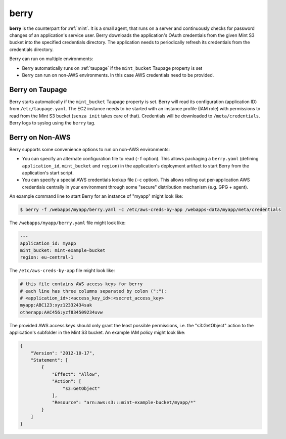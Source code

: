.. _berry:

=====
berry
=====

**berry** is the counterpart for :ref:`mint`. It is a small agent, that runs on a server and continuously checks for
password changes of an application's service user. Berry downloads the application's OAuth credentials from the given Mint S3 bucket into the specified credentials directory.
The application needs to periodically refresh its credentials from the credentials directory.

Berry can run on multiple environments:

* Berry automatically runs on :ref:`taupage` if the ``mint_bucket`` Taupage property is set
* Berry can run on non-AWS environments. In this case AWS credentials need to be provided.

Berry on Taupage
================

Berry starts automatically if the ``mint_bucket`` Taupage property is set. Berry will read its configuration (application ID) from ``/etc/taupage.yaml``.
The EC2 instance needs to be started with an instance profile (IAM role) with permissions to read from the Mint S3 bucket (``senza init`` takes care of that).
Credentials will be downloaded to ``/meta/credentials``. Berry logs to syslog using the ``berry`` tag.

Berry on Non-AWS
================

Berry supports some convenience options to run on non-AWS environments:

* You can specify an alternate configuration file to read (``-f`` option). This allows packaging a ``berry.yaml`` (defining ``application_id``, ``mint_bucket`` and ``region``) in the application's deployment artifact to start Berry from the application's start script.
* You can specify a special AWS credentials lookup file (``-c`` option). This allows rolling out per-application AWS credentials centrally in your environment through some "secure" distribution mechanism (e.g. GPG + agent).

An example command line to start Berry for an instance of "myapp" might look like:

.. code-block:: bash

    $ berry -f /webapps/myapp/berry.yaml -c /etc/aws-creds-by-app /webapps-data/myapp/meta/credentials

The ``/webapps/myapp/berry.yaml`` file might look like:

.. code-block:: yaml

    ---
    application_id: myapp
    mint_bucket: mint-example-bucket
    region: eu-central-1

The ``/etc/aws-creds-by-app`` file might look like:

.. code-block:: bash

    # this file contains AWS access keys for berry
    # each line has three columns separated by colon (":"):
    # <application_id>:<access_key_id>:<secret_access_key>
    myapp:ABC123:xyz12332434sak
    otherapp:AAC456:yzf834509234uvw

The provided AWS access keys should only grant the least possible permissions, i.e. the "s3:GetObject" action to the application's subfolder in the Mint S3 bucket.
An example IAM policy might look like:

.. code-block:: json

    {
        "Version": "2012-10-17",
        "Statement": [
            {
                "Effect": "Allow",
                "Action": [
                    "s3:GetObject"
                ],
                "Resource": "arn:aws:s3:::mint-example-bucket/myapp/*"
            }
        ]
    }

